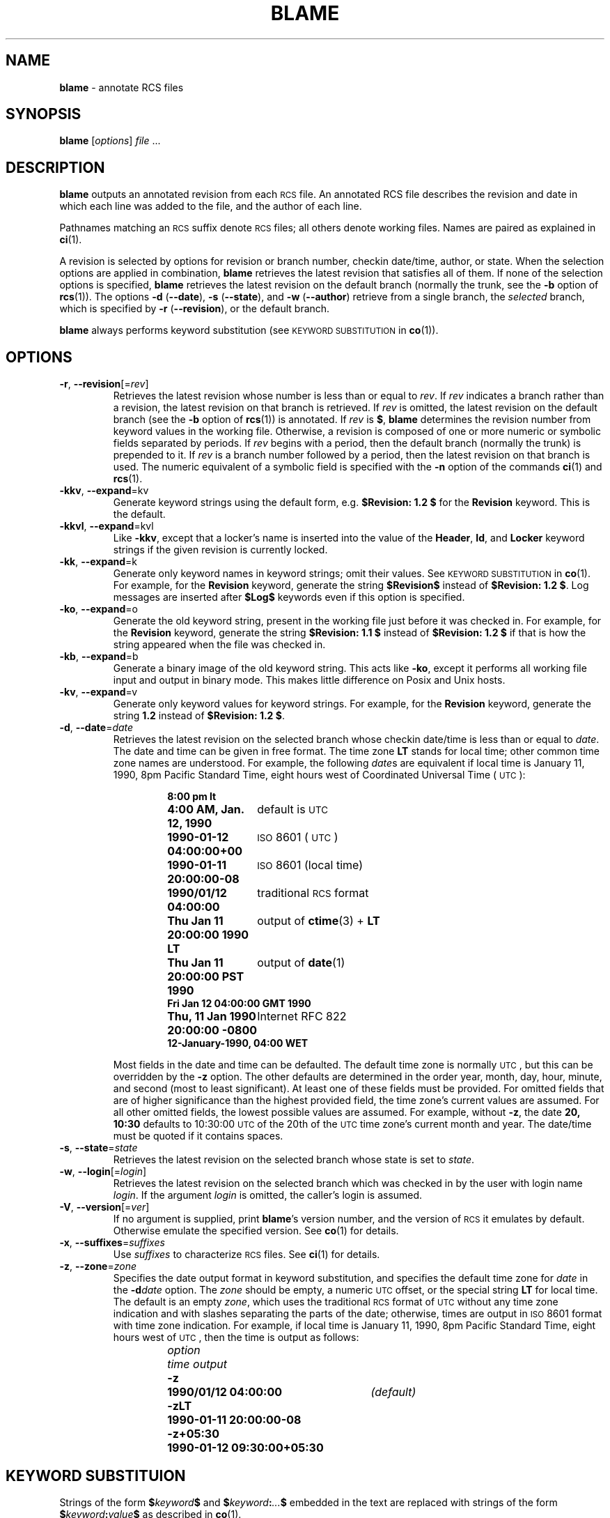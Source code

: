 .de Id
.ds Rv \\$3
.ds Dt \\$4
..
.Id $Id: blame.1,v 1.2 2004/11/10 11:10:46 foonly Exp $
.ds b \fBblame\fP
.ds i \&\s-1ISO\s0
.ds r \&\s-1RCS\s0
.ds u \&\s-1UTC\s0
.TH BLAME 1 \*(Dt "" ""
.SH NAME
\*b \- annotate RCS files
.SH SYNOPSIS
.B \*b
.RI [ options ] " file " .\|.\|.
.SH DESCRIPTION
.B \*b
outputs an annotated revision from each \*r file.
An annotated RCS file describes the
revision and date in which each line was added to the file, and the
author of each line.
.PP
Pathnames matching an \*r suffix denote \*r files;
all others denote working files.
Names are paired as explained in
.BR ci (1).
.PP
A revision is selected by options for revision or branch number,
checkin date/time, author, or state.
When the selection options
are applied in combination,
.B \*b
retrieves the latest revision
that satisfies all of them.
If none of the selection options
is specified,
.B \*b
retrieves the latest revision
on the default branch (normally the trunk, see the
.B \-b
option of
.BR rcs (1)).
The options
.BR "\-d " ( \-\^\-date ),
.BR "\-s " ( \-\^\-state ),
and
.BR "\-w " ( \-\^\-author )
retrieve from a single branch, the
.I selected
branch,
which is specified by
.BR "\-r " ( \-\-revision ),
or the default branch.
.PP
.B \*b
always performs keyword substitution (see
.SM "KEYWORD SUBSTITUTION"
in
.BR co (1)).
.SH OPTIONS
.TP
.BR \-r ", " \-\^\-revision "[=\fIrev\fP]"
Retrieves the latest revision whose number is less than or equal to
.IR rev .
If
.I rev
indicates a branch rather than a revision,
the latest revision on that branch is retrieved.
If
.I rev
is omitted, the latest revision on the default branch
(see the
.B \-b
option of
.BR rcs (1))
is annotated.
If
.I rev
is
.BR $ ,
.B \*b
determines the revision number from keyword values in the working file.
Otherwise, a revision is composed of one or more numeric or symbolic fields
separated by periods.
If
.I rev
begins with a period,
then the default branch (normally the trunk) is prepended to it.
If
.I rev
is a branch number followed by a period,
then the latest revision on that branch is used.
The numeric equivalent of a symbolic field
is specified with the
.B \-n
option of the commands
.BR ci (1)
and
.BR rcs (1).
.TP
.BR \-kkv ", " \-\^\-expand "=kv"
Generate keyword strings using the default form, e.g.\&
.B "$\&Revision: \*(Rv $"
for the
.B Revision
keyword.
This is the default.
.TP
.BR \-kkvl ", " \-\^\-expand "=kvl"
Like
.BR \-kkv ,
except that a locker's name is inserted into the value of the
.BR Header ,
.BR Id ,
and
.B Locker
keyword strings
if the given revision is currently locked.
.TP
.BR \-kk ", " \-\^\-expand "=k"
Generate only keyword names in keyword strings; omit their values.
See
.SM "KEYWORD SUBSTITUTION"
in
.BR co (1).
For example, for the
.B Revision
keyword, generate the string
.B $\&Revision$
instead of
.BR "$\&Revision: \*(Rv $" .
Log messages are inserted after
.B $\&Log$
keywords even if
this option
is specified.
.TP
.BR \-ko ", " \-\^\-expand "=o"
Generate the old keyword string,
present in the working file just before it was checked in.
For example, for the
.B Revision
keyword, generate the string
.B "$\&Revision: 1.1 $"
instead of
.B "$\&Revision: \*(Rv $"
if that is how the string appeared when the file was checked in.
.TP
.BR \-kb ", " \-\^\-expand "=b"
Generate a binary image of the old keyword string.
This acts like
.BR \-ko ,
except it performs all working file input and output in binary mode.
This makes little difference on Posix and Unix hosts.
.TP
.BR \-kv ", " \-\^\-expand "=v"
Generate only keyword values for keyword strings.
For example, for the
.B Revision
keyword, generate the string
.B \*(Rv
instead of
.BR "$\&Revision: \*(Rv $" .
.TP
.BR \-d ", " \-\^\-date "=\fIdate\fP"
Retrieves the latest revision on the selected branch whose checkin date/time is
less than or equal to
.IR date .
The date and time can be given in free format.
The time zone
.B LT
stands for local time;
other common time zone names are understood.
For example, the following
.IR date s
are equivalent
if local time is January 11, 1990, 8pm Pacific Standard Time,
eight hours west of Coordinated Universal Time (\*u):
.RS
.LP
.RS
.nf
.ta \w'\f3Thu, 11 Jan 1990 20:00:00 \-0800\fP  'u
.ne 10
\f38:00 pm lt\fP
\f34:00 AM, Jan. 12, 1990\fP	default is \*u
\f31990-01-12 04:00:00+00\fP	\*i 8601 (\*u)
\f31990-01-11 20:00:00\-08\fP	\*i 8601 (local time)
\f31990/01/12 04:00:00\fP	traditional \*r format
\f3Thu Jan 11 20:00:00 1990 LT\fP	output of \f3ctime\fP(3) + \f3LT\fP
\f3Thu Jan 11 20:00:00 PST 1990\fP	output of \f3date\fP(1)
\f3Fri Jan 12 04:00:00 GMT 1990\fP
\f3Thu, 11 Jan 1990 20:00:00 \-0800\fP	Internet RFC 822
\f312-January-1990, 04:00 WET\fP
.ta 4n +4n +4n +4n
.fi
.RE
.LP
Most fields in the date and time can be defaulted.
The default time zone is normally \*u, but this can be overridden by the
.B \-z
option.
The other defaults are determined in the order year, month, day,
hour, minute, and second (most to least significant).  At least one of these
fields must be provided.  For omitted fields that are of higher significance
than the highest provided field, the time zone's current values are assumed.
For all other omitted fields,
the lowest possible values are assumed.
For example, without
.BR \-z ,
the date
.B "20, 10:30"
defaults to
10:30:00 \*u of the 20th of the \*u time zone's current month and year.
The date/time must be quoted if it contains spaces.
.RE
.TP
.BR \-s ", " \-\^\-state "=\fIstate\fP"
Retrieves the latest revision on the selected branch whose state is set to
.IR state .
.TP
.BR \-w ", " \-\^\-login "[=\fIlogin\fP]"
Retrieves the latest revision on the selected branch which was checked in
by the user with login name
.IR login .
If the argument
.I login
is
omitted, the caller's login is assumed.
.TP
.BR \-V ", " \-\^\-version "[=\fIver\fP]"
If no argument is supplied, print \*b's version number, and the version of
\*r it emulates by default. Otherwise emulate the specified version.
See
.BR co (1)
for details.
.TP
.BR \-x ", " \-\^\-suffixes "=\fIsuffixes\fP"
Use
.I suffixes
to characterize \*r files.
See
.BR ci (1)
for details.
.TP
.BR \-z ", " \-\^\-zone "=\fIzone\fP"
Specifies the date output format in keyword substitution,
and specifies the default time zone for
.I date
in the
.BI \-d date
option.
The
.I zone
should be empty, a numeric \*u offset, or the special string
.B LT
for local time.
The default is an empty
.IR zone ,
which uses the traditional \*r format of \*u without any time zone indication
and with slashes separating the parts of the date;
otherwise, times are output in \*i 8601 format with time zone indication.
For example, if local time is January 11, 1990, 8pm Pacific Standard Time,
eight hours west of \*u,
then the time is output as follows:
.RS
.LP
.RS
.nf
.ta \w'\f3\-z+05:30\fP  'u +\w'\f31990-01-11 09:30:00+05:30\fP  'u
.ne 4
\f2option\fP	\f2time output\fP
\f3\-z\fP	\f31990/01/12 04:00:00\fP	\f2(default)\fP
\f3\-zLT\fP	\f31990-01-11 20:00:00\-08\fP
\f3\-z+05:30\fP	\f31990-01-12 09:30:00+05:30\fP
.ta 4n +4n +4n +4n
.fi
.RE
.RE
.SH "KEYWORD SUBSTITUION"
Strings of the form
.BI $ keyword $
and
.BI $ keyword : .\|.\|. $
embedded in
the text are replaced
with strings of the form
.BI $ keyword : value $
as described in
.BR co (1).
.SH FILES
\*b
never changes an \*r or working file.
It uses the effective user for all accesses,
and it does not even read the working file unless a revision number of
.B $
is specified.
.SH ENVIRONMENT
.TP
.B \s-1RCSINIT\s0
Options prepended to the argument list, separated by spaces.
See
.BR ci (1)
for details.
.SH DIAGNOSTICS
The working pathname and a separator line is written to the diagnostic output.
The exit status is zero if and only if all operations were successful.
.SH EXAMPLES
One day, there will be a whole bunch of useful examples here.  
.SH SEE ALSO
.BR rcsintro (1),
.BR ci (1),
.BR co (1),
.BR ctime (3),
.BR date (1),
.BR rcs (1),
.BR rcsfile (5)
.SH AUTHOR
Michael Chapman <foonly@users.sourceforge.net>
.PP
Portions of this manual page are from
.BR ci (1)
and
.BR co (1)
by Walter F. Tichy and Paul Eggert.
.SH "COPYRIGHT AND LICENSE"
\*b is copyright \(co 2004 Michael Chapman.
.PP
\*b is released under the terms and conditions of the
\s-1GNU\s0 General Public License version 2.
Please read the \s-1COPYING\s0 file carefully.
